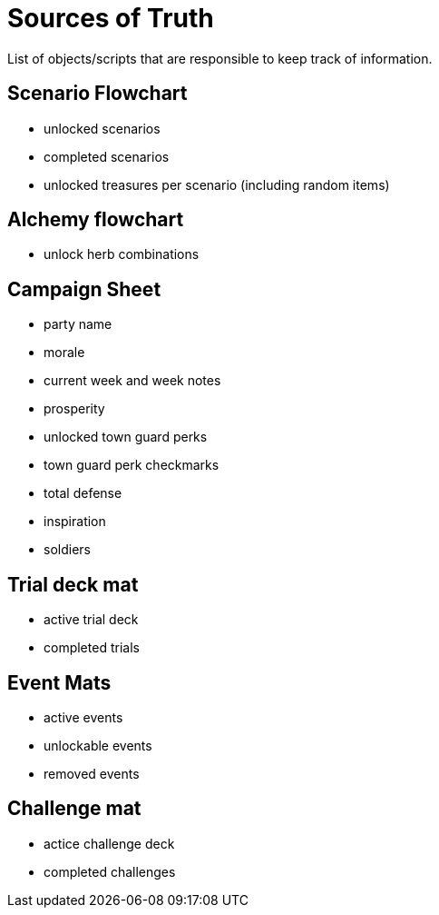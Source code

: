 = Sources of Truth

List of objects/scripts that are responsible to keep track of information.

== Scenario Flowchart
* unlocked scenarios
* completed scenarios
* unlocked treasures per scenario (including random items)

== Alchemy flowchart
* unlock herb combinations 

== Campaign Sheet
* party name
* morale
* current week and week notes
* prosperity 
* unlocked town guard perks
* town guard perk checkmarks
* total defense
* inspiration
* soldiers

== Trial deck mat
* active trial deck
* completed trials 

== Event Mats
* active events
* unlockable events
* removed events

== Challenge mat
* actice challenge deck
* completed challenges 